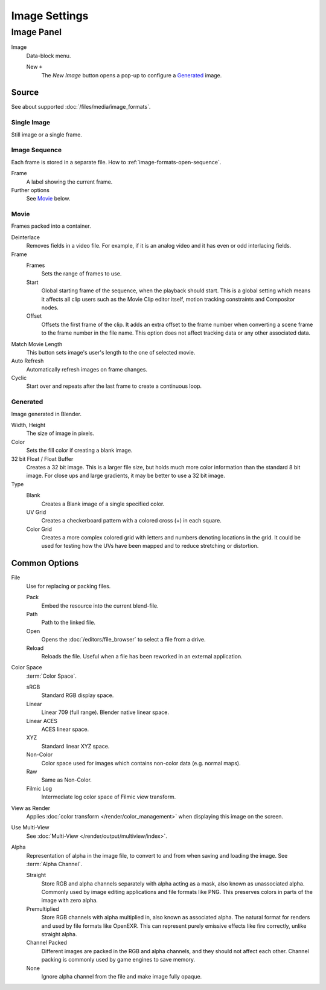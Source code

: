 .. (Todo move) to data_system: shared with Movie editor?

**************
Image Settings
**************


Image Panel
===========

.. TODO2.8
   .. figure:: /images/editors_uv-image_image_image-settings_movie-image-panel.png
      :align: right

      Image panel.

Image
   Data-block menu.

   New ``+``
      The *New Image* button opens a pop-up to configure a `Generated`_ image.


Source
------

See about supported :doc:`/files/media/image_formats`.


Single Image
^^^^^^^^^^^^

Still image or a single frame.


Image Sequence
^^^^^^^^^^^^^^

Each frame is stored in a separate file.
How to :ref:`image-formats-open-sequence`.

Frame
   A label showing the current frame.
Further options
   See `Movie`_ below.


Movie
^^^^^

Frames packed into a container.

Deinterlace
   Removes fields in a video file. For example,
   if it is an analog video and it has even or odd interlacing fields.
Frame
   Frames
      Sets the range of frames to use.
   Start
      Global starting frame of the sequence, when the playback should start.
      This is a global setting which means it affects all clip users such as the Movie Clip editor itself,
      motion tracking constraints and Compositor nodes.
   Offset
      Offsets the first frame of the clip. It adds an extra offset to the frame number when
      converting a scene frame to the frame number in the file name.
      This option does not affect tracking data or any other associated data.
Match Movie Length
   This button sets image's user's length to the one of selected movie.
Auto Refresh
   Automatically refresh images on frame changes.
Cyclic
   Start over and repeats after the last frame to create a continuous loop.


.. _image-generated:

Generated
^^^^^^^^^

Image generated in Blender.

.. TODO2.8
   .. list-table::

      * - .. figure:: /images/editors_image_image-settings_generated-image-panel.png

             Image panel for Generated source.

        - .. figure:: /images/editors_image_image-settings_generated-new-image.png

             The New Image pop-up menu.

Width, Height
   The size of image in pixels.
Color
   Sets the fill color if creating a blank image.
32 bit Float / Float Buffer
   Creates a 32 bit image. This is a larger file size,
   but holds much more color information than the standard 8 bit image.
   For close ups and large gradients, it may be better to use a 32 bit image.
Type
   Blank
      Creates a Blank image of a single specified color.
   UV Grid
      Creates a checkerboard pattern with a colored cross (+) in each square.
   Color Grid
      Creates a more complex colored grid with letters and numbers denoting locations in the grid.
      It could be used for testing how the UVs have been mapped and to reduce stretching or distortion.


Common Options
--------------

File
   Use for replacing or packing files.

   Pack
      Embed the resource into the current blend-file.
   Path
      Path to the linked file.
   Open
      Opens the :doc:`/editors/file_browser` to select a file from a drive.
   Reload
      Reloads the file. Useful when a file has been reworked in an external application.
Color Space
   :term:`Color Space`.

   sRGB
      Standard RGB display space.
   Linear
      Linear 709 (full range). Blender native linear space.
   Linear ACES
      ACES linear space.
   XYZ
      Standard linear XYZ space.
   Non-Color
      Color space used for images which contains non-color data (e.g. normal maps).
   Raw
      Same as Non-Color.
   Filmic Log
      Intermediate log color space of Filmic view transform.
View as Render
   Applies :doc:`color transform </render/color_management>` when displaying this image on the screen.
Use Multi-View
   See :doc:`Multi-View </render/output/multiview/index>`.
Alpha
   Representation of alpha in the image file, to convert to and from when saving and loading the image.
   See :term:`Alpha Channel`.

   Straight
      Store RGB and alpha channels separately with alpha acting as a mask, also known as unassociated alpha.
      Commonly used by image editing applications and file formats like PNG.
      This preserves colors in parts of the image with zero alpha.
   Premultiplied
      Store RGB channels with alpha multiplied in, also known as associated alpha.
      The natural format for renders and used by file formats like OpenEXR.
      This can represent purely emissive effects like fire correctly, unlike straight alpha.
   Channel Packed
      Different images are packed in the RGB and alpha channels, and they should not affect each other.
      Channel packing is commonly used by game engines to save memory.
   None
      Ignore alpha channel from the file and make image fully opaque.
